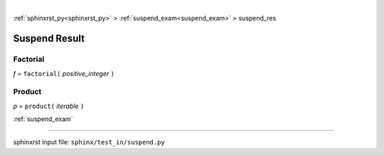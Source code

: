 |

:ref:`sphinxrst_py<sphinxrst_py>` > :ref:`suspend_exam<suspend_exam>` > suspend_res

.. _suspend_res:

==============
Suspend Result
==============

.. _suspend_res.factorial:

Factorial
---------
*f* = ``factorial(`` *positive_integer* ``)``

.. _suspend_res.product:

Product
-------
*p* = ``product(`` *iterable* ``)``

:ref:`suspend_exam`

----

sphinxrst input file: ``sphinx/test_in/suspend.py``
